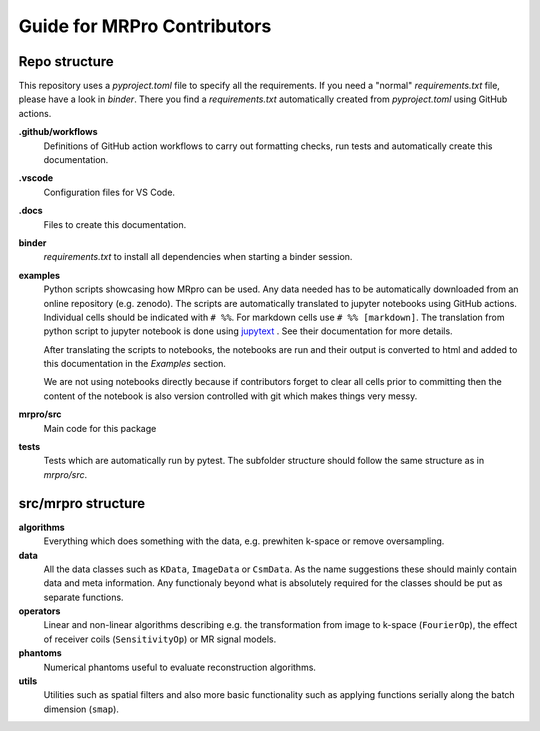 ============================
Guide for MRPro Contributors
============================

Repo structure
==============
This repository uses a *pyproject.toml* file to specify all the requirements.
If you need a "normal" *requirements.txt* file, please have a look in *binder*. There you find a *requirements.txt*
automatically created from *pyproject.toml* using GitHub actions.

**.github/workflows**
    Definitions of GitHub action workflows to carry out formatting checks, run tests and automatically create this
    documentation.

**.vscode**
    Configuration files for VS Code.

**.docs**
    Files to create this documentation.

**binder**
    *requirements.txt* to install all dependencies when starting a binder session.

**examples**
    Python scripts showcasing how MRpro can be used. Any data needed has to be automatically downloaded from
    an online repository (e.g. zenodo). The scripts are automatically translated to jupyter notebooks using GitHub
    actions. Individual cells should be indicated with ``# %%``. For markdown cells use ``# %% [markdown]``.
    The translation from python script to jupyter notebook is done using
    `jupytext <https://jupytext.readthedocs.io/en/latest/>`_ . See their documentation for more details.

    After translating the scripts to notebooks, the notebooks are run and their output is converted to html and added
    to this documentation in the *Examples* section.

    We are not using notebooks directly because if contributors forget to clear all cells prior to committing then the
    content of the notebook is also version controlled with git which makes things very messy.

**mrpro/src**
    Main code for this package

**tests**
    Tests which are automatically run by pytest.
    The subfolder structure should follow the same structure as in *mrpro/src*.


src/mrpro structure
===================
**algorithms**
    Everything which does something with the data, e.g. prewhiten k-space or remove oversampling.

**data**
    All the data classes such as ``KData``, ``ImageData`` or ``CsmData``.
    As the name suggestions these should mainly contain data and meta information.
    Any functionaly beyond what is absolutely required for the classes should be put as separate functions.

**operators**
    Linear and non-linear algorithms describing e.g. the transformation from image to k-space (``FourierOp``), the
    effect of receiver coils (``SensitivityOp``) or MR signal models.

**phantoms**
    Numerical phantoms useful to evaluate reconstruction algorithms.

**utils**
    Utilities such as spatial filters and also more basic functionality such as applying functions serially along the
    batch dimension (``smap``).
